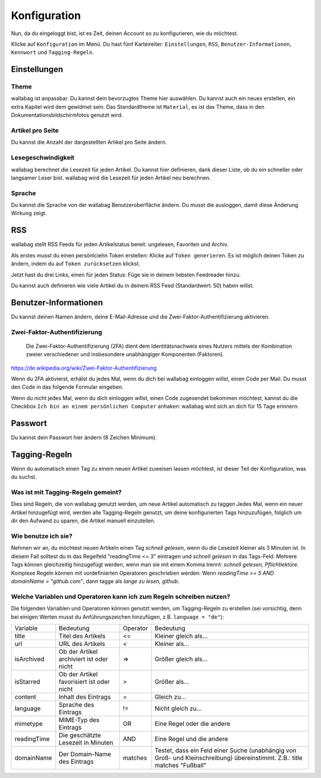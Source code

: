Konfiguration
=============

Nun, da du eingeloggt bist, ist es Zeit, deinen Account so zu konfigurieren,
wie du möchtest.

Klicke auf ``Konfiguration`` im Menü. Du hast fünf Karteireiter: ``Einstellungen``,
``RSS``, ``Benutzer-Informationen``, ``Kennwort`` und ``Tagging-Regeln``.

Einstellungen
-------------

Theme
~~~~~

wallabag ist anpassbar. Du kannst dein bevorzugtes Theme hier auswählen. Du kannst
auch ein neues erstellen, ein extra Kapitel wird dem gewidmet sein. Das Standardtheme
ist ``Material``, es ist das Theme, dass in den Dokumentationsbildschirmfotos genutzt wird.

Artikel pro Seite
~~~~~~~~~~~~~~~~~

Du kannst die Anzahl der dargestellten Artikel pro Seite ändern.

Lesegeschwindigkeit
~~~~~~~~~~~~~~~~~~~

wallabag berechnet die Lesezeit für jeden Artikel. Du kannst hier definieren, dank dieser Liste, ob du
ein schneller oder langsamer Leser bist. wallabag wird die Lesezeit für jeden Artikel neu berechnen.

Sprache
~~~~~~~

Du kannst die Sprache von der wallabag Benutzeroberfläche ändern. Du musst die ausloggen, damit diese
Änderung Wirkung zeigt.

RSS
---

wallabag stellt RSS Feeds für jeden Artikelstatus bereit: ungelesen, Favoriten und Archiv.

Als erstes musst du einen persönlciehn Token erstellen: Klicke auf ``Token generieren``.
Es ist möglich deinen Token zu ändern, indem du auf ``Token zurücksetzen`` klickst.

Jetzt hast du drei Links, einen für jeden Status: Füge sie in deinem liebsten Feedreader hinzu.

Du kannst auch definieren wie viele Artikel du in deinem RSS Feed (Standardwert: 50) haben willst.

Benutzer-Informationen
----------------------

Du kannst deinen Namen ändern, deine E-Mail-Adresse und die Zwei-Faktor-Authentifizierung aktivieren.

Zwei-Faktor-Authentifizierung
~~~~~~~~~~~~~~~~~~~~~~~~~~~~~

    Die Zwei-Faktor-Authentifizierung (2FA) dient dem Identitätsnachweis eines Nutzers mittels der
    Kombination zweier verschiedener und insbesondere unabhängiger Komponenten (Faktoren).

https://de.wikipedia.org/wiki/Zwei-Faktor-Authentifizierung

Wenn du 2FA aktivierst, erhälst du jedes Mal, wenn du dich bei wallabag einloggen willst, einen Code per
Mail. Du musst den Code in das folgende Formular eingeben.

.. image:: ../../img/user/2FA_form.png
    :alt: Zwei-Faktor-Authentifizierung
    :align: center

Wenn du nicht jedes Mal, wenn du dich einloggen willst, einen Code zugesendet bekommen möchtest, kannst du
die Checkbox ``Ich bin an einem persönlichen Computer`` anhaken: wallabag wird sich an dich für 15 Tage
erinnern.

Passwort
--------

Du kannst dein Passwort hier ändern (8 Zeichen Minimum).

Tagging-Regeln
--------------

Wenn du automatisch einen Tag zu einem neuen Artikel zuweisen lassen möchtest, ist dieser Teil der
Konfiguration, was du suchst.

Was ist mit Tagging-Regeln gemeint?
~~~~~~~~~~~~~~~~~~~~~~~~~~~~~~~~~~~

Dies sind Regeln, die von wallabag genutzt werden, um neue Artikel automatisch zu taggen
Jedes Mal, wenn ein neuer Artikel hinzugefügt wird, werden alle Tagging-Regeln genutzt, um deine
konfigurierten Tags hinzuzufügen, folglich um dir den Aufwand zu sparen, die Artikel manuell einzuteilen.

Wie benutze ich sie?
~~~~~~~~~~~~~~~~~~~~

Nehmen wir an, du möchtest neuen Artikeln einen Tag *schnell gelesen*, wenn du die Lesezeit kleiner als
3 Minuten ist.
In diesem Fall solltest du in das Regelfeld "readingTime <= 3" eintragen und *schnell gelesen* in das Tags-Feld.
Mehrere Tags können gleichzeitig hinzugefügt werden, wenn man sie mit einem Komma trennt:
*schnell gelesen, Pflichtlektüre*.
Komplexe Regeln können mit vordefinierten Operatoren geschrieben werden:
Wenn *readingTime >= 5 AND domainName = "github.com"*, dann tagge als *lange zu lesen, github*.

Welche Variablen und Operatoren kann ich zum Regeln schreiben nutzen?
~~~~~~~~~~~~~~~~~~~~~~~~~~~~~~~~~~~~~~~~~~~~~~~~~~~~~~~~~~~~~~~~~~~~~

Die folgenden Variablen und Operatoren können genutzt werden, um Tagging-Regeln zu erstellen (sei vorsichtig, denn bei einigen Werten musst du Anführungszeichen hinzufügen, z.B. ``language = "de"``):

===========  ==============================================  ========  ==========
Variable     Bedeutung                                       Operator  Bedeutung
-----------  ----------------------------------------------  --------  ----------
title        Titel des Artikels                              <=        Kleiner gleich als…
url          URL des Artikels                                <         Kleiner als…
isArchived   Ob der Artikel archiviert ist oder nicht        =>        Größer gleich als…
isStarred    Ob der Artikel favorisiert ist oder nicht       >         Größer als…
content      Inhalt des Eintrags                             =         Gleich zu…
language     Sprache des Eintrags                            !=        Nicht gleich zu…
mimetype     MIME-Typ des Eintrags                           OR        Eine Regel oder die andere
readingTime  Die geschätzte Lesezeit in Minuten              AND       Eine Regel und die andere
domainName   Der Domain-Name des Eintrags                    matches   Testet, dass ein Feld einer Suche (unabhängig von Groß- und Kleinschreibung) übereinstimmt. Z.B.: title matches "Fußball"
===========  ==============================================  ========  ==========
